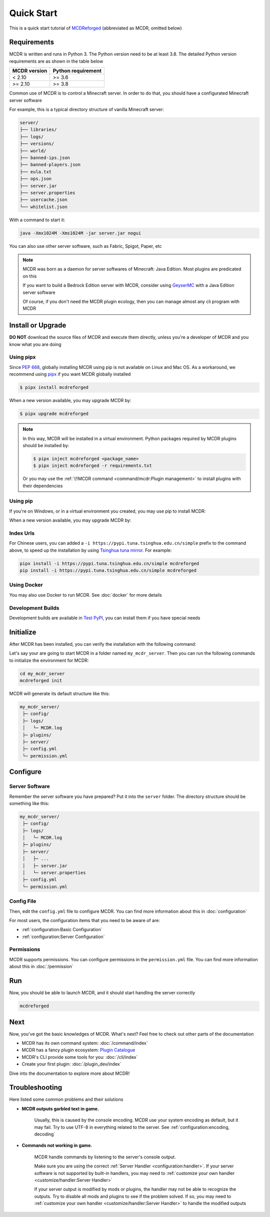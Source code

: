 
Quick Start
===========

This is a quick start tutorial of `MCDReforged <https://github.com/MCDReforged/MCDReforged>`__ (abbreviated as MCDR, omitted below)

Requirements
------------

MCDR is written and runs in Python 3. The Python version need to be at least 3.8.
The detailed Python version requirements are as shown in the table below

.. list-table::
   :header-rows: 1

   * - MCDR version
     - Python requirement
   * - < 2.10
     - >= 3.6
   * - >= 2.10
     - >= 3.8

Common use of MCDR is to control a Minecraft server. In order to do that, you should have a configurated Minecraft server software

For example, this is a typical directory structure of vanilla Minecraft server:

.. code-block:: text

    server/
    ├── libraries/
    ├── logs/
    ├── versions/
    ├── world/
    ├── banned-ips.json
    ├── banned-players.json
    ├── eula.txt
    ├── ops.json
    ├── server.jar
    ├── server.properties
    ├── usercache.json
    └── whitelist.json

With a command to start it:

.. code-block:: bash

    java -Xmx1024M -Xms1024M -jar server.jar nogui

You can also use other server software, such as Fabric, Spigot, Paper, etc

.. note::

    MCDR was born as a daemon for server softwares of Minecraft: Java Edition. Most plugins are predicated on this

    If you want to build a Bedrock Edition server with MCDR, consider using `GeyserMC <https://geysermc.org/>`__ with a Java Edition server software

    Of course, if you don't need the MCDR plugin ecology, then you can manage almost any cli program with MCDR

Install or Upgrade
------------------

**DO NOT** download the source files of MCDR and execute them directly, unless you're a developer of MCDR and you know what you are doing

Using pipx
~~~~~~~~~~

Since `PEP 668 <https://peps.python.org/pep-0668/>`__, globally installing MCDR using pip is not available on Linux and Mac OS. As a workaround, we recommend using `pipx <https://pipx.pypa.io/>`__ if you want MCDR globally installed

.. code-block:: bash

    $ pipx install mcdreforged

When a new version available, you may upgrade MCDR by:

.. code-block:: bash

    $ pipx upgrade mcdreforged

.. note::

    In this way, MCDR will be installed in a virtual environment. Python packages required by MCDR plugins should be installed by:

    .. code-block:: bash

        $ pipx inject mcdreforged <package_name>
        $ pipx inject mcdreforged -r requirements.txt
    
    Or you may use the :ref:`\!!MCDR command <command/mcdr:Plugin management>` to install plugins with their dependencies


Using pip
~~~~~~~~~

If you're on Windows, or in a virtual environment you created, you may use pip to install MCDR:

.. tab:: Windows

    .. code-block:: bat

        pip install mcdreforged

.. tab:: Linux

    .. code-block:: bash

        pip3 install mcdreforged

When a new version available, you may upgrade MCDR by:

.. tab:: Windows

    .. code-block:: bat

        pip install mcdreforged -U

.. tab:: Linux

    .. code-block:: bash

        pip3 install mcdreforged -U

Index Urls
~~~~~~~~~~

For Chinese users, you can added a ``-i https://pypi.tuna.tsinghua.edu.cn/simple`` prefix to the command above, to speed up the installation by using `Tsinghua tuna mirror <https://mirrors.tuna.tsinghua.edu.cn/help/pypi/>`__. For example:

.. code-block:: bash

    pipx install -i https://pypi.tuna.tsinghua.edu.cn/simple mcdreforged
    pip install -i https://pypi.tuna.tsinghua.edu.cn/simple mcdreforged

Using Docker
~~~~~~~~~~~~

You may also use Docker to run MCDR. See :doc:`docker` for more details

Development Builds
~~~~~~~~~~~~~~~~~~

Development builds are available in `Test PyPI <https://test.pypi.org/project/mcdreforged/#history>`__, you can install them if you have special needs

Initialize
----------

After MCDR has been installed, you can verify the installation with the following command:

.. code-block-mcdr-version:: bash

    $ mcdreforged
    MCDReforged v@@MCDR_VERSION@@

Let's say your are going to start MCDR in a folder named ``my_mcdr_server``. Then you can run the following commands to initialize the environment for MCDR:

.. code-block:: bash

    cd my_mcdr_server
    mcdreforged init

MCDR will generate its default structure like this:

.. code-block::

    my_mcdr_server/
     ├─ config/
     ├─ logs/
     │   └─ MCDR.log
     ├─ plugins/
     ├─ server/
     ├─ config.yml
     └─ permission.yml

Configure
---------

Server Software
~~~~~~~~~~~~~~~

Remember the server software you have prepared? Put it into the ``server`` folder. The directory structure should be something like this:

.. code-block::

    my_mcdr_server/
     ├─ config/
     ├─ logs/
     │   └─ MCDR.log
     ├─ plugins/
     ├─ server/
     │   ├─ ...
     │   ├─ server.jar
     │   └─ server.properties
     ├─ config.yml
     └─ permission.yml

Config File
~~~~~~~~~~~

Then, edit the ``config.yml`` file to configure MCDR. You can find more information about this in :doc:`configuration`

For most users, the configuration items that you need to be aware of are:

- :ref:`configuration:Basic Configuration`
- :ref:`configuration:Server Configuration`

Permissions
~~~~~~~~~~~

MCDR supports permissions. You can configure permissions in the ``permission.yml`` file. You can find more information about this in :doc:`/permission`

Run
---

Now, you should be able to launch MCDR, and it should start handling the server correctly

.. code-block:: bash

    mcdreforged

Next
----

Now, you've got the basic knowledges of MCDR. What's next? Feel free to check out other parts of the documentation

* MCDR has its own command system: :doc:`/command/index`
* MCDR has a fancy plugin ecosystem: `Plugin Catalogue <https://github.com/MCDReforged/PluginCatalogue>`__
* MCDR's CLI provide some tools for you: :doc:`/cli/index`
* Create your first plugin: :doc:`/plugin_dev/index`

Dive into the documentation to explore more about MCDR!

Troubleshooting
---------------

Here listed some common problems and their solutions

- **MCDR outputs garbled text in game.**

    Usually, this is caused by the console encoding. MCDR use your system encoding as default, but it may fail. Try to use UTF-8 in everything related to the server. See :ref:`configuration:encoding, decoding`

- **Commands not working in game.**

    MCDR handle commands by listening to the server's console output.

    Make sure you are using the correct :ref:`Server Handler <configuration:handler>`. If your server software is not supported by built-in handlers, you may need to :ref:`customize your own handler <customize/handler:Server Handler>`

    If your server output is modified by mods or plugins, the handler may not be able to recognize the outputs. Try to disable all mods and plugins to see if the problem solved. If so, you may need to :ref:`customize your own handler <customize/handler:Server Handler>` to handle the modified outputs


